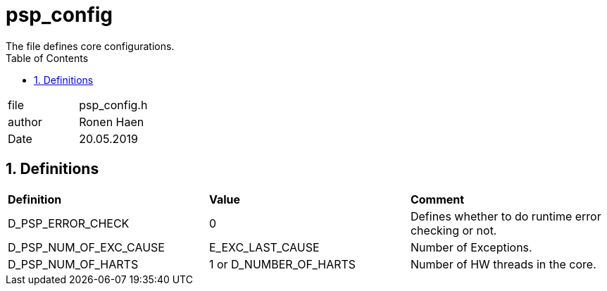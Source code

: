 
:toc:
:sectnums:
:doctype: book
:toclevels: 5
:sectnumlevels: 5

= psp_config
The file defines core configurations.

|=======================
| file | psp_config.h
| author | Ronen Haen
| Date  | 20.05.2019
|=======================

== Definitions

|========================================================================
| *Definition* |*Value* | *Comment*
| D_PSP_ERROR_CHECK | 0 | Defines whether to do runtime error checking or not.
| D_PSP_NUM_OF_EXC_CAUSE | E_EXC_LAST_CAUSE | Number of Exceptions.
| D_PSP_NUM_OF_HARTS | 1 or D_NUMBER_OF_HARTS | Number of HW threads in the
core.
|========================================================================

 
